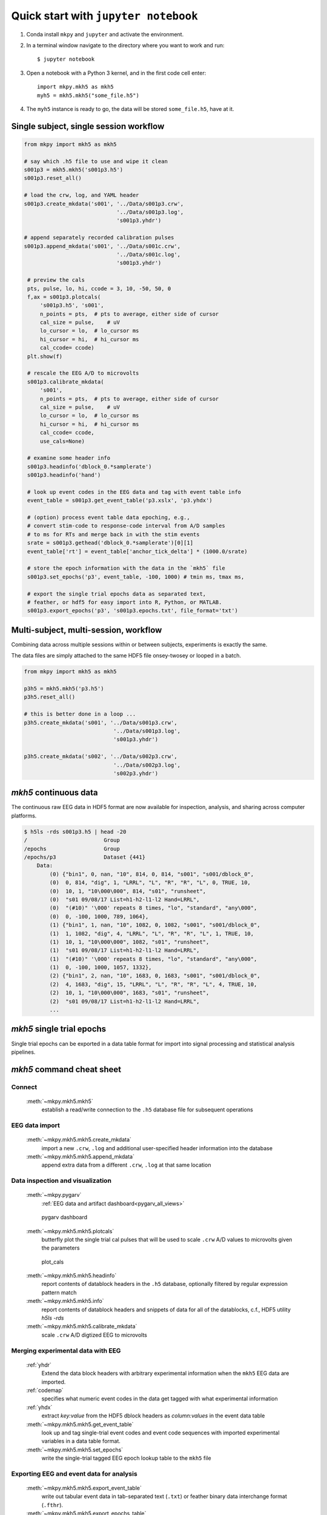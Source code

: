 .. _quick_start:

Quick start with ``jupyter notebook``
=====================================

#. Conda  install ``mkpy`` and ``jupyter`` and activate the environment.

#. In a terminal window navigate to the directory where you want
   to work and run::

     $ jupyter notebook

#. Open a notebook with a Python 3 kernel, and in the first code cell enter::

     import mkpy.mkh5 as mkh5
     myh5 = mkh5.mkh5("some_file.h5")

#. The ``myh5`` instance is ready to go, the data will be stored
   ``some_file.h5``, have at it.


Single subject, single session workflow
---------------------------------------

.. code-block:: python

   from mkpy import mkh5 as mkh5

   # say which .h5 file to use and wipe it clean
   s001p3 = mkh5.mkh5('s001p3.h5')
   s001p3.reset_all()

   # load the crw, log, and YAML header
   s001p3.create_mkdata('s001', '../Data/s001p3.crw',
                                '../Data/s001p3.log',
                                's001p3.yhdr')

   # append separately recorded calibration pulses 
   s001p3.append_mkdata('s001', '../Data/s001c.crw',
                                '../Data/s001c.log',
                                's001p3.yhdr')

    # preview the cals
    pts, pulse, lo, hi, ccode = 3, 10, -50, 50, 0
    f,ax = s001p3.plotcals(
        's001p3.h5', 's001',
        n_points = pts,  # pts to average, either side of cursor
        cal_size = pulse,    # uV
        lo_cursor = lo,  # lo_cursor ms
        hi_cursor = hi,  # hi_cursor ms
        cal_ccode= ccode)
    plt.show(f)

    # rescale the EEG A/D to microvolts 
    s001p3.calibrate_mkdata(
        's001',
        n_points = pts,  # pts to average, either side of cursor
        cal_size = pulse,    # uV
        lo_cursor = lo,  # lo_cursor ms
        hi_cursor = hi,  # hi_cursor ms
        cal_ccode= ccode,
        use_cals=None)

    # examine some header info
    s001p3.headinfo('dblock_0.*samplerate')
    s001p3.headinfo('hand')

    # look up event codes in the EEG data and tag with event table info
    event_table = s001p3.get_event_table('p3.xslx', 'p3.yhdx')

    # (option) process event table data epoching, e.g.,
    # convert stim-code to response-code interval from A/D samples
    # to ms for RTs and merge back in with the stim events
    srate = s001p3.gethead('dblock_0.*samplerate')[0][1]
    event_table['rt'] = event_table['anchor_tick_delta'] * (1000.0/srate)

    # store the epoch information with the data in the `mkh5` file 
    s001p3.set_epochs('p3', event_table, -100, 1000) # tmin ms, tmax ms, 

    # export the single trial epochs data as separated text, 
    # feather, or hdf5 for easy import into R, Python, or MATLAB.
    s001p3.export_epochs('p3', 's001p3.epochs.txt', file_format='txt')


Multi-subject, multi-session, workflow
-------------------------------------------

Combining data across multiple sessions within or between subjects,
experiments is exactly the same. 

The data files are simply attached to the same HDF5 file onsey-twosey
or looped in a batch.

.. code-block:: python

   from mkpy import mkh5 as mkh5

   p3h5 = mkh5.mkh5('p3.h5')
   p3h5.reset_all()

   # this is better done in a loop ...
   p3h5.create_mkdata('s001', '../Data/s001p3.crw',
                               '../Data/s001p3.log',
                               's001p3.yhdr')

   p3h5.create_mkdata('s002', '../Data/s002p3.crw',
                               '../Data/s002p3.log',
                               's002p3.yhdr')



`mkh5` continuous data
----------------------------------------

The continuous raw EEG data in HDF5 format are now available for
inspection, analysis, and sharing across computer platforms.

.. code-block:: bash

  $ h5ls -rds s001p3.h5 | head -20
  /                        Group
  /epochs                  Group
  /epochs/p3               Dataset {441}
      Data:
          (0) {"bin1", 0, nan, "10", 814, 0, 814, "s001", "s001/dblock_0", 
          (0)  0, 814, "dig", 1, "LRRL", "L", "R", "R", "L", 0, TRUE, 10, 
          (0)  10, 1, "10\000\000", 814, "s01", "runsheet", 
          (0)  "s01 09/08/17 List=h1-h2-l1-l2 Hand=LRRL", 
          (0)  "(#10)" '\000' repeats 8 times, "lo", "standard", "any\000", 
          (0)  0, -100, 1000, 789, 1064},
          (1) {"bin1", 1, nan, "10", 1082, 0, 1082, "s001", "s001/dblock_0", 
          (1)  1, 1082, "dig", 4, "LRRL", "L", "R", "R", "L", 1, TRUE, 10, 
          (1)  10, 1, "10\000\000", 1082, "s01", "runsheet", 
          (1)  "s01 09/08/17 List=h1-h2-l1-l2 Hand=LRRL", 
          (1)  "(#10)" '\000' repeats 8 times, "lo", "standard", "any\000", 
          (1)  0, -100, 1000, 1057, 1332},
          (2) {"bin1", 2, nan, "10", 1683, 0, 1683, "s001", "s001/dblock_0", 
          (2)  4, 1683, "dig", 15, "LRRL", "L", "R", "R", "L", 4, TRUE, 10, 
          (2)  10, 1, "10\000\000", 1683, "s01", "runsheet", 
          (2)  "s01 09/08/17 List=h1-h2-l1-l2 Hand=LRRL", 
          ...  



`mkh5` single trial epochs 
----------------------------------------

Single trial epochs can be exported in a data table format for import
into signal processing and statistical analysis pipelines.

.. csv-table:: 
   :file: _static/epochs_snippet.txt
   :header-rows: 1
   :delim: space




`mkh5` command cheat sheet
--------------------------

Connect
~~~~~~~
  :meth:`~mkpy.mkh5.mkh5` 
    establish a read/write connection to the ``.h5`` database file for
    subsequent operations

    
EEG data import
~~~~~~~~~~~~~~~
  :meth:`~mkpy.mkh5.mkh5.create_mkdata` 
    import a new ``.crw``, ``.log`` and additional user-specified
    header information into the database

  :meth:`~mkpy.mkh5.mkh5.append_mkdata`
    append extra data from a different ``.crw``, ``.log`` at that
    same location


Data inspection and visualization
~~~~~~~~~~~~~~~~~~~~~~~~~~~~~~~~~~~~~~~~
  :meth:`~mkpy.pygarv`
    :ref:`EEG data and artifact dashboard<pygarv_all_views>`

  .. figure:: _images/viewer_all_views.png
     :figwidth: 80%
     :width: 75%
     :alt: pygarv_all_views

     pygarv dashboard



  :meth:`~mkpy.mkh5.mkh5.plotcals`
    butterfly plot the single trial cal pulses that will be used to scale
    ``.crw`` A/D values to microvolts given the parameters

  .. figure:: _images/cals.png
     :figwidth: 80%
     :width: 75%
     :alt: plot_cals

     plot_cals


  :meth:`~mkpy.mkh5.mkh5.headinfo`
    report contents of datablock headers in the ``.h5`` database,
    optionally filtered by regular expression pattern match

  :meth:`~mkpy.mkh5.mkh5.info`
    report contents of datablock headers and snippets of data for all
    of the datablocks, c.f., HDF5 utility `h5ls -rds`

  :meth:`~mkpy.mkh5.mkh5.calibrate_mkdata`
    scale ``.crw`` A/D digtized EEG to microvolts


Merging experimental data with EEG
~~~~~~~~~~~~~~~~~~~~~~~~~~~~~~~~~~~~~~~~

  :ref:`yhdr`
    Extend the data block headers with arbitrary experimental information when the
    ``mkh5`` EEG data are imported.

  :ref:`codemap`
    specifies what numeric event codes in the data get tagged with
    what experimental information

  :ref:`yhdx`
    extract `key:value` from the HDF5 dblock headers as `column:values` in the event data table

  :meth:`~mkpy.mkh5.mkh5.get_event_table`
    look up and tag single-trial event codes and event code sequences
    with imported experimental variables in a data table format.

  :meth:`~mkpy.mkh5.mkh5.set_epochs`
    write the single-trial tagged EEG epoch lookup table to the ``mkh5`` file


Exporting EEG and event data for analysis
~~~~~~~~~~~~~~~~~~~~~~~~~~~~~~~~~~~~~~~~~~

  :meth:`~mkpy.mkh5.mkh5.export_event_table`
    write out tabular event data in tab-separated text (``.txt``) or
    feather binary data interchange format (``.fthr``).

  :meth:`~mkpy.mkh5.mkh5.export_epochs_table`
    write out tabular epochs data in tab-separated text (``.txt``) or
    feather binary data interchange format (``.fthr``).

  :meth:`~mkpy.mkh5.mkh5.export_epochs` write out single trial EEG
    data epochs defined by the epochs data table as 1-D vectors of
    compound data types in HDF5 (``.h5``) or with ``pandas.DataFrame``
    writers to HDF5 (``.pdh5``), feather (``.fthr``) binary data
    interchange formats or as tab-separated text (``.txt``)

